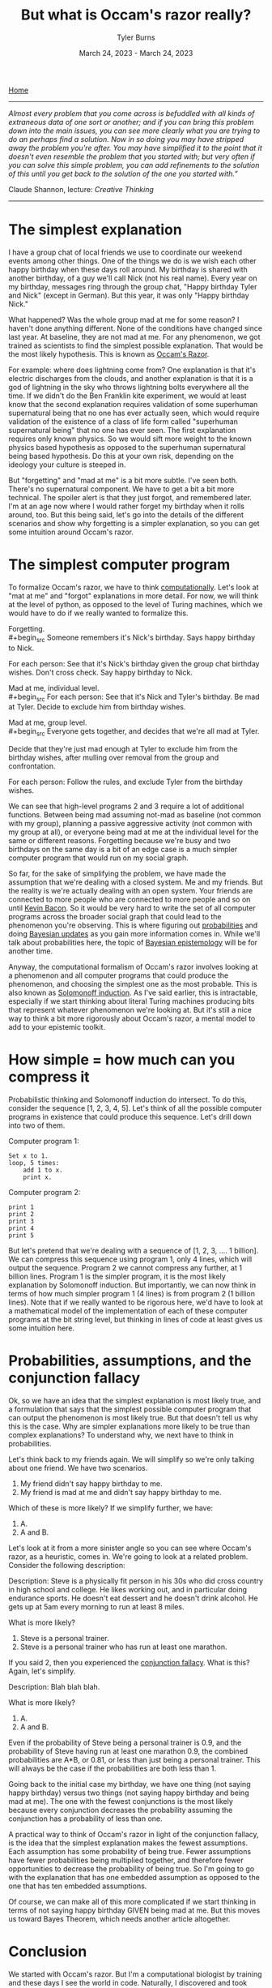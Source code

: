 #+Title: But what is Occam's razor really?
#+Author: Tyler Burns
#+Date: March 24, 2023 - March 24, 2023

[[./index.html][Home]]

-----
/Almost every problem that you come across is befuddled with all kinds of extraneous data of one sort or another; and if you can bring this problem down into the main issues, you can see more clearly what you are trying to do an perhaps find a solution. Now in so doing you may have stripped away the problem you're after. You may have simplified it to the point that it doesn't even resemble the problem that you started with; but very often if you can solve this simple problem, you can add refinements to the solution of this until you get back to the solution of the one you started with.”/

Claude Shannon, lecture: /Creative Thinking/
-----

* The simplest explanation

I have a group chat of local friends we use to coordinate our weekend events among other things. One of the things we do is we wish each other happy birthday when these days roll around. My birthday is shared with another birthday, of a guy we'll call Nick (not his real name). Every year on my birthday, messages ring through the group chat, "Happy birthday Tyler and Nick" (except in German). But this year, it was only "Happy birthday Nick."

What happened? Was the whole group mad at me for some reason? I haven't done anything different. None of the conditions have changed since last year. At baseline, they are not mad at me. For any phenomenon, we got trained as scientists to find the simplest possible explanation. That would be the most likely hypothesis. This is known as [[https://en.wikipedia.org/wiki/Occam%27s_razor][Occam's Razor]]. 

For example: where does lightning come from? One explanation is that it's electric discharges from the clouds, and another explanation is that it is a god of lightning in the sky who throws lightning bolts everywhere all the time. If we didn't do the Ben Franklin kite experiment, we would at least know that the second explanation requires validation of some superhuman supernatural being that no one has ever actually seen, which would require validation of the existence of a class of life form called "superhuman supernatural being" that no one has ever seen. The first explanation requires only known physics. So we would sift more weight to the known physics based hypothesis as opposed to the superhuman supernatural being based hypothesis. Do this at your own risk, depending on the ideology your culture is steeped in.

But "forgetting" and "mad at me" is a bit more subtle. I've seen both. There's no supernatural component. We have to get a bit a bit more technical. The spoiler alert is that they just forgot, and remembered later. I'm at an age now where I would rather forget my birthday when it rolls around, too. But this being said, let's go into the details of the different scenarios and show why forgetting is a simpler explanation, so you can get some intuition around Occam's razor.

* The simplest computer program

To formalize Occam's razor, we have to think [[./coding_as_philosophical_project.html][computationally]]. Let's look at "mat at me" and "forgot" explanations in more detail. For now, we will think at the level of python, as opposed to the level of Turing machines, which we would have to do if we really wanted to formalize this.

Forgetting.\\
#+begin_src
Someone remembers it's Nick's birthday. Says happy birthday to Nick.

For each person:
    See that it's Nick's birthday given the group chat birthday wishes.
    Don't cross check.
    Say happy birthday to Nick.
#+end_src

Mad at me, individual level.\\
#+begin_src
For each person:
    See that it's Nick and Tyler's birthday.
    Be mad at Tyler.
    Decide to exclude him from birthday wishes.
#+end_src

Mad at me, group level.\\
#+begin_src
Everyone gets together, and decides that we're all mad at Tyler. 

Decide that they're just mad enough at Tyler to exclude him from the birthday wishes, after mulling over removal from the group and confrontation.

For each person:
    Follow the rules, and exclude Tyler from the birthday wishes.
#+end_src

We can see that high-level programs 2 and 3 require a lot of additional functions. Between being mad assuming not-mad as baseline (not common with my group), planning a passive aggressive activity (not common with my group at all), or everyone being mad at me at the individual level for the same or different reasons. Forgetting because we're busy and two birthdays on the same day is a bit of an edge case is a much simpler computer program that would run on my social graph.

So far, for the sake of simplifying the problem, we have made the assumption that we're dealing with a closed system. Me and my friends. But the reality is we're actually dealing with an open system. Your friends are connected to more people who are connected to more people and so on until [[https://en.wikipedia.org/wiki/Six_Degrees_of_Kevin_Bacon][Kevin Bacon]]. So it would be very hard to write the set of all computer programs across the broader social graph that could lead to the phenomenon you're observing. This is where figuring out [[https://fs.blog/probabilistic-thinking/][probabilities]] and doing [[https://www.youtube.com/watch?v=HZGCoVF3YvM][Bayesian updates]] as you gain more information comes in. While we'll talk about probabilities here, the topic of [[https://en.wikipedia.org/wiki/Bayesian_epistemology][Bayesian epistemology]] will be for another time.

Anyway, the computational formalism of Occam's razor involves looking at a phenomenon and all computer programs that could produce the phenomenon, and choosing the simplest one as the most probable. This is also known as [[https://en.wikipedia.org/wiki/Solomonoff%27s_theory_of_inductive_inference][Solomonoff induction]]. As I've said earlier, this is intractable, especially if we start thinking about literal Turing machines producing bits that represent whatever phenomenon we're looking at. But it's still a nice way to think a bit more rigorously about Occam's razor, a mental model to add to your epistemic toolkit.
* How simple = how much can you compress it

Probabilistic thinking and Solomonoff induction do intersect. To do this, consider the sequence [1, 2, 3, 4, 5]. Let's think of all the possible computer programs in existence that could produce this sequence. Let's drill down into two of them.

Computer program 1:
#+begin_src
Set x to 1.
loop, 5 times:
    add 1 to x.
    print x.
#+end_src

Computer program 2:
#+begin_src
print 1
print 2
print 3
print 4
print 5
#+end_src

But let's pretend that we're dealing with a sequence of [1, 2, 3, .... 1 billion]. We can compress this sequence using program 1, only 4 lines, which will output the sequence. Program 2 we cannot compress any further, at 1 billion lines. Program 1 is the simpler program, it is the most likely explanation by Solomonoff induction. But importantly, we can now think in terms of how much simpler program 1 (4 lines) is from program 2 (1 billion lines). Note that if we really wanted to be rigorous here, we'd have to look at a mathematical model of the implementation of each of these computer programs at the bit string level, but thinking in lines of code at least gives us some intuition here.

* Probabilities, assumptions, and the conjunction fallacy
Ok, so we have an idea that the simplest explanation is most likely true, and a formulation that says that the simplest possible computer program that can output the phenomenon is most likely true. But that doesn't tell us why this is the case. Why are simpler explanations more likely to be true than complex explanations? To understand why, we next have to think in probabilities.

Let's think back to my friends again. We will simplify so we're only talking about one friend. We have two scenarios.
1. My friend didn't say happy birthday to me.\\
2. My friend is mad at me and didn't say happy birthday to me.\\

Which of these is more likely? If we simplify further, we have:
1. A.\\
2. A and B.\\

Let's look at it from a more sinister angle so you can see where Occam's razor, as a heuristic, comes in. We're going to look at a related problem. Consider the following description:

Description: Steve is a physically fit person in his 30s who did cross country in high school and college. He likes working out, and in particular doing endurance sports. He doesn't eat dessert and he doesn't drink alcohol. He gets up at 5am every morning to run at least 8 miles.

What is more likely?

1. Steve is a personal trainer.\\
2. Steve is a personal trainer who has run at least one marathon.\\

If you said 2, then you experienced the [[https://en.wikipedia.org/wiki/Conjunction_fallacy][conjunction fallacy]]. What is this? Again, let's simplify.

Description: Blah blah blah.

What is more likely?

1. A.\\
2. A and B.\\

Even if the probability of Steve being a personal trainer is 0.9, and the probability of Steve having run at least one marathon 0.9, the combined probabilities are A*B, or 0.81, or less than just being a personal trainer. This will always be the case if the probabilities are both less than 1. 

Going back to the initial case my birthday, we have one thing (not saying happy birthday) versus two things (not saying happy birthday and being mad at me). The one with the fewest conjunctions is the most likely because every conjunction decreases the probability assuming the conjunction has a probability of less than one.

A practical way to think of Occam's razor in light of the conjunction fallacy, is the idea that the simplest explanation makes the fewest assumptions. Each assumption has some probability of being true. Fewer assumptions have fewer probabilities being multiplied together, and therefore fewer opportunities to decrease the probability of being true. So I'm going to go with the explanation that has one embedded assumption as opposed to the one that has ten embedded assumptions.

Of course, we can make all of this more complicated if we start thinking in terms of not saying happy birthday GIVEN being mad at me. But this moves us toward Bayes Theorem, which needs another article altogether.
* Conclusion
We started with Occam's razor. But I'm a computational biologist by training and these days I see the world in code. Naturally, I discovered and took kindly to Solmonoff induction, the computational formulation of Occam's razor, and I have stuck with that ever since. What it has done for me is help me think computationally about what Occam's razor really is, and especially what a simple explanation really is. What I find is if I'm trying to weigh explanations for a particular thing in my life, what helps is if I try to turn the explanations into computer programs, even if it's lines of pseudo-code as I did in this article, and to up-weight the smaller programs in terms of the probability of being true. I then used the conjunction fallacy to connect "simple" with "probable." In sum, I hope you'll be able to approach Occam's razor through a computational and probabilistic lens too the next time you have to make sense of something. 
